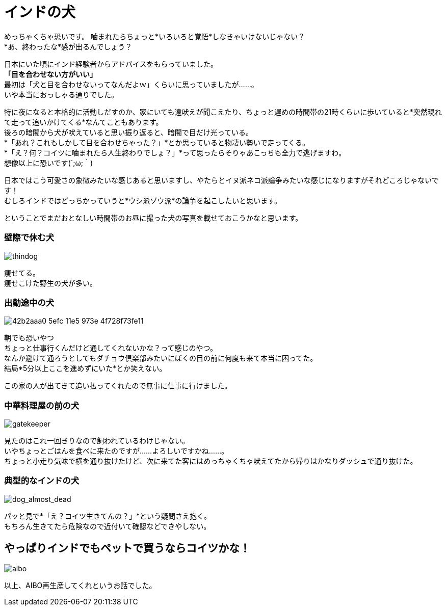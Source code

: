 = インドの犬
:published_at: 2015-09-20
:hp-image: https://cloud.githubusercontent.com/assets/8326452/9976269/42bad89c-5efc-11e5-8e56-162fd98137f6.jpg
:hp-alt-title: dogs_in_india


めっちゃくちゃ恐いです。
噛まれたらちょっと*いろいろと覚悟*しなきゃいけないじゃない？ +
*あ、終わったな*感が出るんでしょう？

日本にいた頃にインド経験者からアドバイスをもらっていました。 +
*「目を合わせない方がいい」* +
最初は「犬と目を合わせないってなんだよｗ」くらいに思っていましたが……。 +
いや本当におっしゃる通りでした。

特に夜になると本格的に活動しだすのか、家にいても遠吠えが聞こえたり、ちょっと遅めの時間帯の21時くらいに歩いていると*突然現れて走って追いかけてくる*なんてこともあります。 +
後ろの暗闇から犬が吠えていると思い振り返ると、暗闇で目だけ光っている。 +
*「あれ？これもしかして目を合わせちゃった？」*とか思っていると物凄い勢いで走ってくる。 +
*「え？何？コイツに噛まれたら人生終わりでしょ？」*って思ったらそりゃあこっちも全力で逃げますわ。 +
想像以上に恐いです(´;ω;｀)

日本ではこう可愛さの象徴みたいな感じあると思いますし、やたらとイヌ派ネコ派論争みたいな感じになりますがそれどころじゃないです！ +
むしろインドではどっちかっていうと*ウシ派ゾウ派*の論争を起こしたいと思います。

ということでまだおとなしい時間帯のお昼に撮った犬の写真を載せておこうかなと思います。

=== 壁際で休む犬
image::https://cloud.githubusercontent.com/assets/8326452/9976270/42fc61c2-5efc-11e5-9e95-e7b3b5af403d.jpg[thindog]
痩せてる。 +
痩せこけた野生の犬が多い。 +


=== 出勤途中の犬
image::https://cloud.githubusercontent.com/assets/8326452/9976268/42b2aaa0-5efc-11e5-973e-4f728f73fe11.jpg[]
朝でも恐いやつ +
ちょっと仕事行くんだけど通してくれないかな？って感じのやつ。 +
なんか避けて通ろうとしてもダチョウ倶楽部みたいにぼくの目の前に何度も来て本当に困ってた。 +
結局*5分以上ここを進めずにいた*とか笑えない。

この家の人が出てきて追い払ってくれたので無事に仕事に行けました。


=== 中華料理屋の前の犬
image::https://cloud.githubusercontent.com/assets/8326452/9976267/42b03b80-5efc-11e5-8cde-e9be693d4ab9.jpg[gatekeeper]
見たのはこれ一回きりなので飼われているわけじゃない。 +
いやちょっとごはんを食べに来たのですが……よろしいですかね……。 +
ちょっと小走り気味で横を通り抜けたけど、次に来てた客にはめっちゃくちゃ吠えてたから帰りはかなりダッシュで通り抜けた。


=== 典型的なインドの犬
image::https://cloud.githubusercontent.com/assets/8326452/9976265/42ae408c-5efc-11e5-9e86-d9675201a313.jpg[dog_almost_dead]
パッと見で*「え？コイツ生きてんの？」*という疑問さえ抱く。 +
もちろん生きてたら危険なので近付いて確認などできやしない。


== やっぱりインドでもペットで買うならコイツかな！

image::https://cloud.githubusercontent.com/assets/8326452/9976264/42a9e58c-5efc-11e5-9dc4-10e9270f3fcc.jpg[aibo]

以上、AIBO再生産してくれというお話でした。

:hp-tags: india, dog, animal
